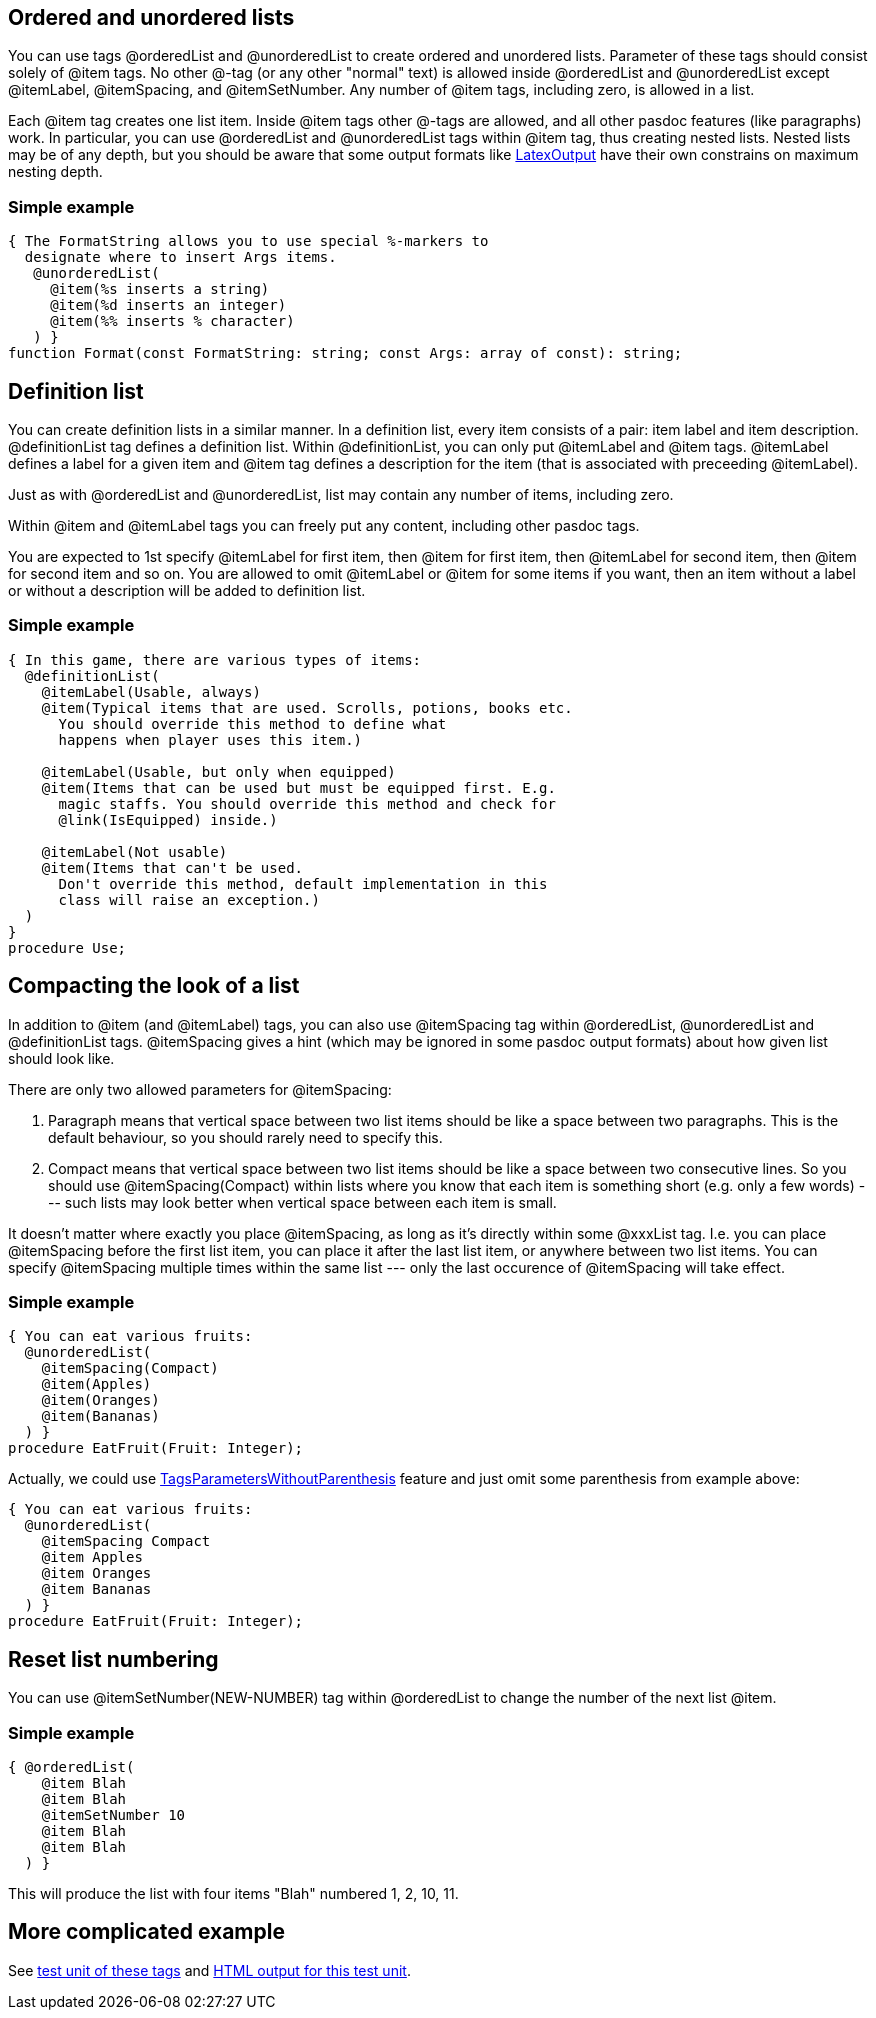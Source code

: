 ## [[ordered-and-unordered-lists]] Ordered and unordered lists

You can use tags @orderedList and @unorderedList to create ordered and
unordered lists. Parameter of these tags should consist solely of @item
tags. No other @-tag (or any other "normal" text) is allowed inside
@orderedList and @unorderedList except @itemLabel, @itemSpacing, and
@itemSetNumber. Any number of @item tags, including zero, is allowed in
a list.

Each @item tag creates one list item. Inside @item tags other @-tags are
allowed, and all other pasdoc features (like paragraphs) work. In
particular, you can use @orderedList and @unorderedList tags within
@item tag, thus creating nested lists. Nested lists may be of any depth,
but you should be aware that some output formats like
link:LatexOutput[LatexOutput] have their own constrains on maximum
nesting depth.

### [[simple-example]] Simple example

[source,pascal]
----
{ The FormatString allows you to use special %-markers to
  designate where to insert Args items.
   @unorderedList(
     @item(%s inserts a string)
     @item(%d inserts an integer)
     @item(%% inserts % character)
   ) }
function Format(const FormatString: string; const Args: array of const): string;
----

## [[definition-list]] Definition list

You can create definition lists in a similar manner. In a definition
list, every item consists of a pair: item label and item description.
@definitionList tag defines a definition list. Within @definitionList,
you can only put @itemLabel and @item tags. @itemLabel defines a label
for a given item and @item tag defines a description for the item (that
is associated with preceeding @itemLabel).

Just as with @orderedList and @unorderedList, list may contain any
number of items, including zero.

Within @item and @itemLabel tags you can freely put any content,
including other pasdoc tags.

You are expected to 1st specify @itemLabel for first item, then @item
for first item, then @itemLabel for second item, then @item for second
item and so on. You are allowed to omit @itemLabel or @item for some
items if you want, then an item without a label or without a description
will be added to definition list.

### [[simple-example-1]] Simple example

[source,pascal]
----
{ In this game, there are various types of items:
  @definitionList(
    @itemLabel(Usable, always)
    @item(Typical items that are used. Scrolls, potions, books etc.
      You should override this method to define what
      happens when player uses this item.)

    @itemLabel(Usable, but only when equipped)
    @item(Items that can be used but must be equipped first. E.g.
      magic staffs. You should override this method and check for
      @link(IsEquipped) inside.)

    @itemLabel(Not usable)
    @item(Items that can't be used.
      Don't override this method, default implementation in this
      class will raise an exception.)
  )
}
procedure Use;
----

## [[compacting-the-look-of-a-list]] Compacting the look of a list

In addition to @item (and @itemLabel) tags, you can also use
@itemSpacing tag within @orderedList, @unorderedList and @definitionList
tags. @itemSpacing gives a hint (which may be ignored in some pasdoc
output formats) about how given list should look like.

There are only two allowed parameters for @itemSpacing:

1. Paragraph means that vertical space between two list items should be
like a space between two paragraphs. This is the default behaviour, so
you should rarely need to specify this.
2. Compact means that vertical space between two list items should be like a space between two
consecutive lines. So you should use @itemSpacing(Compact) within lists
where you know that each item is something short (e.g. only a few words)
--- such lists may look better when vertical space between each item is
small.

It doesn't matter where exactly you place @itemSpacing, as long as it's
directly within some @xxxList tag. I.e. you can place @itemSpacing
before the first list item, you can place it after the last list item,
or anywhere between two list items. You can specify @itemSpacing
multiple times within the same list --- only the last occurence of
@itemSpacing will take effect.

### [[simple-example-2]] Simple example

[source,pascal]
----
{ You can eat various fruits:
  @unorderedList(
    @itemSpacing(Compact)
    @item(Apples)
    @item(Oranges)
    @item(Bananas)
  ) }
procedure EatFruit(Fruit: Integer);
----

Actually, we could use
link:TagsParametersWithoutParenthesis[TagsParametersWithoutParenthesis]
feature and just omit some parenthesis from example above:

[source,pascal]
----
{ You can eat various fruits:
  @unorderedList(
    @itemSpacing Compact
    @item Apples
    @item Oranges
    @item Bananas
  ) }
procedure EatFruit(Fruit: Integer);
----

## [[reset-list-numbering]] Reset list numbering

You can use @itemSetNumber(NEW-NUMBER) tag within @orderedList to change
the number of the next list @item.

### [[simple-example-3]] Simple example

[source,pascal]
----
{ @orderedList(
    @item Blah
    @item Blah
    @itemSetNumber 10
    @item Blah
    @item Blah
  ) }
----

This will produce the list with four items "Blah" numbered 1, 2, 10, 11.

## [[more-complicated-example]] More complicated example

See https://raw.githubusercontent.com/pasdoc/pasdoc/master/tests/ok_lists.pas[test unit of these tags] and http://pasdoc.sourceforge.net/correct_tests_output/html/ok_lists/ok_lists.html[HTML output for this test unit].
